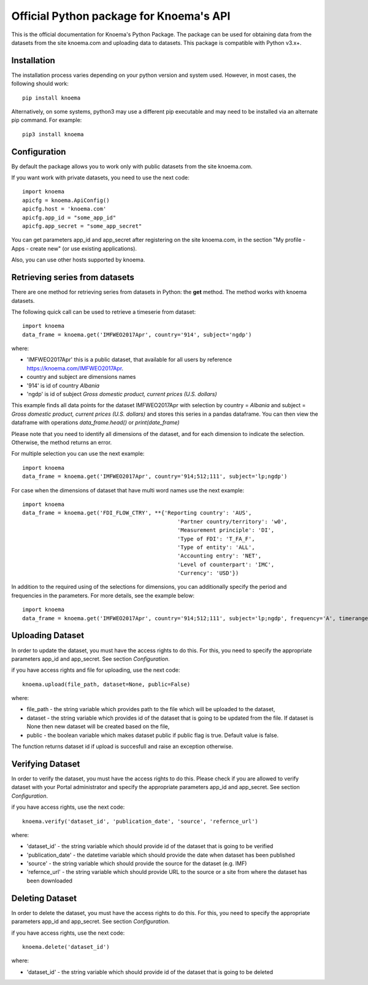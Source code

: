 ========================================
Official Python package for Knoema's API
========================================

This is the official documentation for Knoema's Python Package. The package can be used for obtaining data from the datasets from the site knoema.com and uploading data to datasets. This package is compatible with Python v3.x+.

************
Installation
************

The installation process varies depending on your python version and system used. However, in most cases, the following should work::

        pip install knoema 

Alternatively, on some systems, python3 may use a different pip executable and may need to be installed via an alternate pip command. For example::

        pip3 install knoema

*************
Configuration
*************
By default the package allows you to work only with public datasets from the site knoema.com.

If you want work with private datasets, you need to use the next code::

    import knoema
    apicfg = knoema.ApiConfig()
    apicfg.host = 'knoema.com'
    apicfg.app_id = "some_app_id"
    apicfg.app_secret = "some_app_secret"

You can get parameters app_id and app_secret after registering on the site knoema.com, in the section "My profile - Apps - create new" (or use existing applications).

Also, you can use other hosts supported by knoema.

*******************************
Retrieving series from datasets
*******************************
There are one method for retrieving series from datasets in Python: the **get** method. The method works with knoema datasets.

The following quick call can be used to retrieve a timeserie from dataset::

   import knoema
   data_frame = knoema.get('IMFWEO2017Apr', country='914', subject='ngdp')

where:

* 'IMFWEO2017Apr' this is a public dataset, that available for all users by reference https://knoema.com/IMFWEO2017Apr.
* country and subject are dimensions names
* '914' is id of country *Albania*
* 'ngdp' is id of subject *Gross domestic product, current prices (U.S. dollars)*

This example finds all data points for the dataset IMFWEO2017Apr with selection by country = *Albania* and subject =  *Gross domestic product, current prices (U.S. dollars)* and stores this series in a pandas dataframe. You can then view the dataframe with operations *data_frame.head()* or *print(date_frame)*

Please note that you need to identify all dimensions of the dataset, and for each dimension to indicate the selection. Otherwise, the method returns an error.

For multiple selection you can use the next example::

    import knoema
    data_frame = knoema.get('IMFWEO2017Apr', country='914;512;111', subject='lp;ngdp')

For case when the dimensions of dataset that have multi word names use the next example::

    import knoema
    data_frame = knoema.get('FDI_FLOW_CTRY', **{'Reporting country': 'AUS',
                                                    'Partner country/territory': 'w0',
                                                    'Measurement principle': 'DI',
                                                    'Type of FDI': 'T_FA_F',
                                                    'Type of entity': 'ALL',
                                                    'Accounting entry': 'NET',
                                                    'Level of counterpart': 'IMC',
                                                    'Currency': 'USD'})

In addition to the required using of the selections for dimensions, you can additionally specify the period and frequencies in the parameters. For more details, see the example below::

    import knoema
    data_frame = knoema.get('IMFWEO2017Apr', country='914;512;111', subject='lp;ngdp', frequency='A', timerange='2007-2017')

******************
Uploading Dataset
******************
In order to update the dataset, you must have the access rights to do this. For this, you need to specify the appropriate parameters app_id and app_secret. See section *Configuration*.

if you have access rights and file for uploading, use the next code::

    knoema.upload(file_path, dataset=None, public=False)

where:

* file_path - the string variable which provides path to the file which will be uploaded to the dataset,
* dataset - the string variable which provides id of the dataset that is going to be updated from the file. If dataset is None then new dataset will be created  based on the file,
* public - the boolean variable which makes dataset public if public flag is true. Default value is false.

The function returns dataset id if upload is succesfull and raise an exception otherwise.


******************
Verifying Dataset
******************
In order to verify the dataset, you must have the access rights to do this. Please check if you are allowed to verify dataset with your Portal administrator and specify the appropriate parameters app_id and app_secret. See section *Configuration*.

if you have access rights, use the next code::

    knoema.verify('dataset_id', 'publication_date', 'source', 'refernce_url')

where:

* 'dataset_id' - the string variable which should provide id of the dataset that is going to be verified
* 'publication_date' - the datetime variable which should provide the date when dataset has been published
* 'source' - the string variable which should provide the source for the dataset (e.g. IMF)
* 'refernce_url' - the string variable which should provide URL to the source or a site from where the dataset has been downloaded


******************
Deleting Dataset
******************
In order to delete the dataset, you must have the access rights to do this. For this, you need to specify the appropriate parameters app_id and app_secret. See section *Configuration*.

if you have access rights, use the next code::

    knoema.delete('dataset_id')

where:

* 'dataset_id' - the string variable which should provide id of the dataset that is going to be deleted

